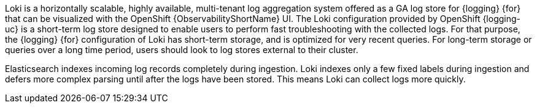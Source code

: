 // Text snippet included in the following assemblies:
//
//
// Text snippet included in the following modules:
//
//
:_mod-docs-content-type: SNIPPET

Loki is a horizontally scalable, highly available, multi-tenant log aggregation system offered as a GA log store for {logging} {for} that can be visualized with the OpenShift {ObservabilityShortName} UI. The Loki configuration provided by OpenShift {logging-uc} is a short-term log store designed to enable users to perform fast troubleshooting with the collected logs. For that purpose, the {logging} {for} configuration of Loki has short-term storage, and is optimized for very recent queries. For long-term storage or queries over a long time period, users should look to log stores external to their cluster.

Elasticsearch indexes incoming log records completely during ingestion. Loki indexes only a few fixed labels during ingestion and defers more complex parsing until after the logs have been stored. This means Loki can collect logs more quickly.